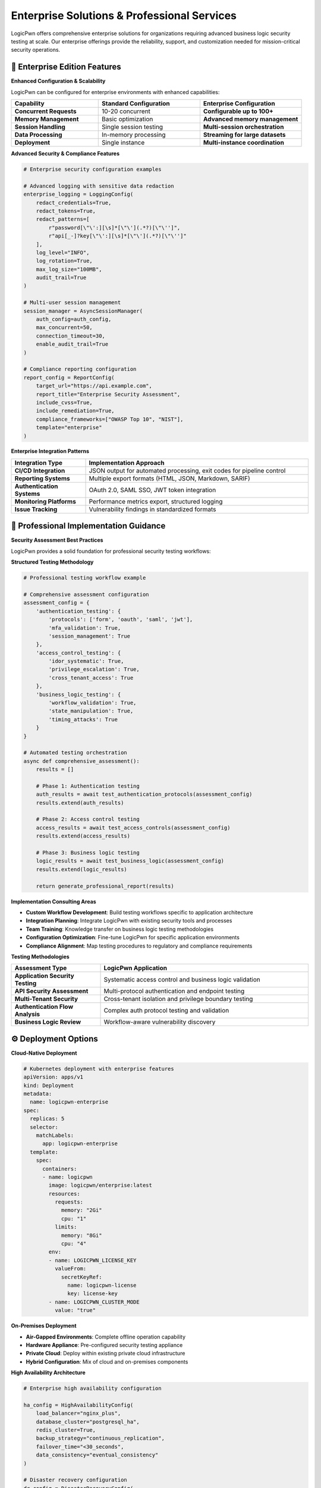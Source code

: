 .. _enterprise-solutions:

Enterprise Solutions & Professional Services
============================================

LogicPwn offers comprehensive enterprise solutions for organizations requiring advanced business logic security testing at scale. Our enterprise offerings provide the reliability, support, and customization needed for mission-critical security operations.

🏢 Enterprise Edition Features
-----------------------------

**Enhanced Configuration & Scalability**

LogicPwn can be configured for enterprise environments with enhanced capabilities:

.. list-table::
   :widths: 30 35 35
   :header-rows: 1

   * - Capability
     - Standard Configuration
     - Enterprise Configuration
   * - **Concurrent Requests**
     - 10-20 concurrent
     - **Configurable up to 100+**
   * - **Memory Management**
     - Basic optimization
     - **Advanced memory management**
   * - **Session Handling**
     - Single session testing
     - **Multi-session orchestration**
   * - **Data Processing**
     - In-memory processing
     - **Streaming for large datasets**
   * - **Deployment**
     - Single instance
     - **Multi-instance coordination**

**Advanced Security & Compliance Features**

.. code-block:: python

   # Enterprise security configuration examples
   
   # Advanced logging with sensitive data redaction
   enterprise_logging = LoggingConfig(
       redact_credentials=True,
       redact_tokens=True,
       redact_patterns=[
           r"password[\"\':][\s]*[\"\'](.*?)[\"\'']",
           r"api[_-]?key[\"\':][\s]*[\"\'](.*?)[\"\'']"
       ],
       log_level="INFO",
       log_rotation=True,
       max_log_size="100MB",
       audit_trail=True
   )
   
   # Multi-user session management
   session_manager = AsyncSessionManager(
       auth_config=auth_config,
       max_concurrent=50,
       connection_timeout=30,
       enable_audit_trail=True
   )
   
   # Compliance reporting configuration
   report_config = ReportConfig(
       target_url="https://api.example.com",
       report_title="Enterprise Security Assessment",
       include_cvss=True,
       include_remediation=True,
       compliance_frameworks=["OWASP Top 10", "NIST"],
       template="enterprise"
   )

**Enterprise Integration Patterns**

.. list-table::
   :widths: 25 75
   :header-rows: 1

   * - Integration Type
     - Implementation Approach
   * - **CI/CD Integration**
     - JSON output for automated processing, exit codes for pipeline control
   * - **Reporting Systems**
     - Multiple export formats (HTML, JSON, Markdown, SARIF)
   * - **Authentication Systems**
     - OAuth 2.0, SAML SSO, JWT token integration
   * - **Monitoring Platforms**
     - Performance metrics export, structured logging
   * - **Issue Tracking**
     - Vulnerability findings in standardized formats

🎯 Professional Implementation Guidance
--------------------------------------

**Security Assessment Best Practices**

LogicPwn provides a solid foundation for professional security testing workflows:

**Structured Testing Methodology**

.. code-block:: python

   # Professional testing workflow example
   
   # Comprehensive assessment configuration
   assessment_config = {
       'authentication_testing': {
           'protocols': ['form', 'oauth', 'saml', 'jwt'],
           'mfa_validation': True,
           'session_management': True
       },
       'access_control_testing': {
           'idor_systematic': True,
           'privilege_escalation': True,
           'cross_tenant_access': True
       },
       'business_logic_testing': {
           'workflow_validation': True,
           'state_manipulation': True,
           'timing_attacks': True
       }
   }
   
   # Automated testing orchestration
   async def comprehensive_assessment():
       results = []
       
       # Phase 1: Authentication testing
       auth_results = await test_authentication_protocols(assessment_config)
       results.extend(auth_results)
       
       # Phase 2: Access control testing
       access_results = await test_access_controls(assessment_config)
       results.extend(access_results)
       
       # Phase 3: Business logic testing
       logic_results = await test_business_logic(assessment_config)
       results.extend(logic_results)
       
       return generate_professional_report(results)

**Implementation Consulting Areas**

- **Custom Workflow Development**: Build testing workflows specific to application architecture
- **Integration Planning**: Integrate LogicPwn with existing security tools and processes
- **Team Training**: Knowledge transfer on business logic testing methodologies
- **Configuration Optimization**: Fine-tune LogicPwn for specific application environments
- **Compliance Alignment**: Map testing procedures to regulatory and compliance requirements

**Testing Methodologies**

.. list-table::
   :widths: 30 70
   :header-rows: 1

   * - Assessment Type
     - LogicPwn Application
   * - **Application Security Testing**
     - Systematic access control and business logic validation
   * - **API Security Assessment**
     - Multi-protocol authentication and endpoint testing
   * - **Multi-Tenant Security**
     - Cross-tenant isolation and privilege boundary testing
   * - **Authentication Flow Analysis**
     - Complex auth protocol testing and validation
   * - **Business Logic Review**
     - Workflow-aware vulnerability discovery

⚙️ Deployment Options
---------------------

**Cloud-Native Deployment**

.. code-block:: yaml

   # Kubernetes deployment with enterprise features
   apiVersion: apps/v1
   kind: Deployment
   metadata:
     name: logicpwn-enterprise
   spec:
     replicas: 5
     selector:
       matchLabels:
         app: logicpwn-enterprise
     template:
       spec:
         containers:
         - name: logicpwn
           image: logicpwn/enterprise:latest
           resources:
             requests:
               memory: "2Gi"
               cpu: "1"
             limits:
               memory: "8Gi"
               cpu: "4"
           env:
           - name: LOGICPWN_LICENSE_KEY
             valueFrom:
               secretKeyRef:
                 name: logicpwn-license
                 key: license-key
           - name: LOGICPWN_CLUSTER_MODE
             value: "true"

**On-Premises Deployment**

- **Air-Gapped Environments**: Complete offline operation capability
- **Hardware Appliance**: Pre-configured security testing appliance
- **Private Cloud**: Deploy within existing private cloud infrastructure
- **Hybrid Configuration**: Mix of cloud and on-premises components

**High Availability Architecture**

.. code-block:: python

   # Enterprise high availability configuration
   
   ha_config = HighAvailabilityConfig(
       load_balancer="nginx_plus",
       database_cluster="postgresql_ha",
       redis_cluster=True,
       backup_strategy="continuous_replication",
       failover_time="<30_seconds",
       data_consistency="eventual_consistency"
   )
   
   # Disaster recovery configuration  
   dr_config = DisasterRecoveryConfig(
       backup_frequency="hourly",
       backup_retention="90_days",
       recovery_time_objective="1_hour",
       recovery_point_objective="15_minutes",
       geographic_replication=True
   )

📊 Enterprise Reporting & Analytics
----------------------------------

**Executive Dashboard**

.. code-block:: python

   # Enterprise analytics and reporting
   
   executive_dashboard = ExecutiveDashboard(
       metrics=[
           "security_posture_score",
           "vulnerability_trend_analysis", 
           "business_risk_assessment",
           "compliance_status",
           "testing_coverage_percentage"
       ],
       refresh_interval="real_time",
       export_formats=["pdf", "powerpoint", "excel"],
       scheduled_reports=["weekly", "monthly", "quarterly"]
   )
   
   # Advanced analytics
   security_analytics = SecurityAnalytics(
       machine_learning_enabled=True,
       anomaly_detection=True,
       predictive_analysis=True,
       trend_forecasting=True
   )

**Compliance & Audit Reports**

.. list-table::
   :widths: 30 70
   :header-rows: 1

   * - Report Type
     - Enterprise Features
   * - **SOC 2 Type II**
     - Continuous control testing, evidence collection
   * - **PCI DSS**
     - Automated compliance validation, quarterly reports
   * - **ISO 27001**
     - Risk assessment integration, control effectiveness
   * - **NIST Cybersecurity Framework**
     - Function mapping, maturity assessment
   * - **Custom Frameworks**
     - Configurable reporting for industry-specific requirements

🔒 Enterprise Security & Compliance
----------------------------------

**Data Protection & Privacy**

.. code-block:: python

   # Enterprise data protection features
   
   data_protection = DataProtectionConfig(
       encryption_at_rest="AES-256",
       encryption_in_transit="TLS-1.3", 
       key_rotation_period="90_days",
       data_masking=True,
       gdpr_compliance=True,
       data_residency_controls=True
   )
   
   # Advanced audit capabilities
   audit_config = EnterpriseAuditConfig(
       comprehensive_logging=True,
       immutable_audit_trail=True,
       digital_signatures=True,
       log_retention="7_years",
       real_time_monitoring=True
   )

**Regulatory Compliance**

- **GDPR**: Data processing transparency, consent management, right to be forgotten
- **HIPAA**: PHI protection, access controls, breach notification procedures
- **SOX**: Financial data security, change management, segregation of duties
- **CCPA**: California privacy compliance, data subject rights, opt-out mechanisms

💼 Support & SLA
---------------

**Enterprise Support Tiers**

.. list-table::
   :widths: 20 25 25 30
   :header-rows: 1

   * - Support Level
     - Response Time
     - Availability
     - Included Services
   * - **Standard**
     - 24 hours
     - Business hours
     - **Email, documentation, community**
   * - **Professional**
     - 8 hours
     - Extended hours
     - **Phone, dedicated rep, training**
   * - **Enterprise**
     - 2 hours
     - 24/7/365
     - **Dedicated team, on-site, custom dev**
   * - **Mission Critical**
     - 30 minutes
     - 24/7/365
     - **War room, dedicated engineer, SLA**

**Service Level Agreements**

- **Uptime Guarantee**: 99.9% availability for cloud services
- **Performance Guarantee**: Sub-second response times for core operations
- **Security Incident Response**: 15-minute notification, 2-hour initial response
- **Data Recovery**: 99.99% data durability, <1 hour recovery time

🚀 Migration & Onboarding
------------------------

**Enterprise Onboarding Process**

.. code-block:: python

   # Structured enterprise onboarding
   
   onboarding_process = EnterpriseOnboarding(
       phases=[
           {
               "phase": "Discovery",
               "duration": "1_week", 
               "activities": ["requirements_gathering", "architecture_review"]
           },
           {
               "phase": "Pilot Implementation",
               "duration": "2_weeks",
               "activities": ["limited_deployment", "proof_of_concept"]
           },
           {
               "phase": "Full Deployment", 
               "duration": "4_weeks",
               "activities": ["production_deployment", "team_training"]
           },
           {
               "phase": "Optimization",
               "duration": "ongoing",
               "activities": ["performance_tuning", "custom_development"]
           }
       ]
   )

**Migration from Legacy Tools**

.. list-table::
   :widths: 30 35 35
   :header-rows: 1

   * - Legacy Tool
     - Migration Strategy
     - Timeline
   * - **Burp Suite Enterprise**
     - Gradual replacement, parallel testing
     - **6-8 weeks**
   * - **IBM AppScan**
     - Configuration mapping, workflow migration
     - **8-10 weeks**
   * - **Rapid7 InsightAppSec**
     - API integration, data migration
     - **4-6 weeks**
   * - **Custom Scripts**
     - Workflow standardization, framework adoption
     - **2-4 weeks**

💰 Pricing & Licensing
---------------------

**Flexible Licensing Models**

.. list-table::
   :widths: 25 25 25 25
   :header-rows: 1

   * - License Type
     - Use Case
     - Pricing Model
     - Typical Cost Range
   * - **Developer**
     - Individual security testing
     - **Per developer**
     - **$99-199/month**
   * - **Team**
     - Small to medium security teams  
     - **Per team (5-25 users)**
     - **$2,500-7,500/month**
   * - **Enterprise**
     - Large organizations
     - **Site license**
     - **$15,000-50,000/month**
   * - **Custom**
     - Specific requirements
     - **Negotiated**
     - **Contact sales**

**Volume Discounts**

- **Multi-year agreements**: Up to 25% discount
- **Enterprise volume**: Tiered pricing for 100+ users
- **Academic institutions**: 50% education discount
- **Non-profit organizations**: 30% mission-based discount

📞 Getting Started with Enterprise
---------------------------------

**Evaluation Process**

.. code-block:: python

   # 30-day enterprise trial
   
   enterprise_trial = EnterpriseTrial(
       duration="30_days",
       full_feature_access=True,
       dedicated_support=True,
       custom_onboarding=True,
       no_commitment_required=True
   )
   
   # Proof of concept program
   poc_program = ProofOfConcept(
       duration="60_days",
       custom_integration=True,
       success_criteria_definition=True,
       roi_measurement=True,
       migration_planning=True
   )

**Contact Information**

- **Sales**: enterprise-sales@logicpwn.org
- **Technical Consultation**: solutions@logicpwn.org  
- **Partner Program**: partners@logicpwn.org
- **Support**: enterprise-support@logicpwn.org

**Next Steps**

1. **Schedule Consultation**: 30-minute discovery call with solutions architect
2. **Requirements Assessment**: Detailed analysis of security testing needs  
3. **Custom Demonstration**: Live demo with your applications and use cases
4. **Pilot Program**: Limited deployment to validate effectiveness
5. **Full Implementation**: Complete rollout with training and support

.. seealso::

   * :doc:`getting_started` - Start with LogicPwn Community Edition
   * :doc:`comparison` - Compare LogicPwn with traditional tools
   * :doc:`case_studies` - Real-world enterprise success stories
